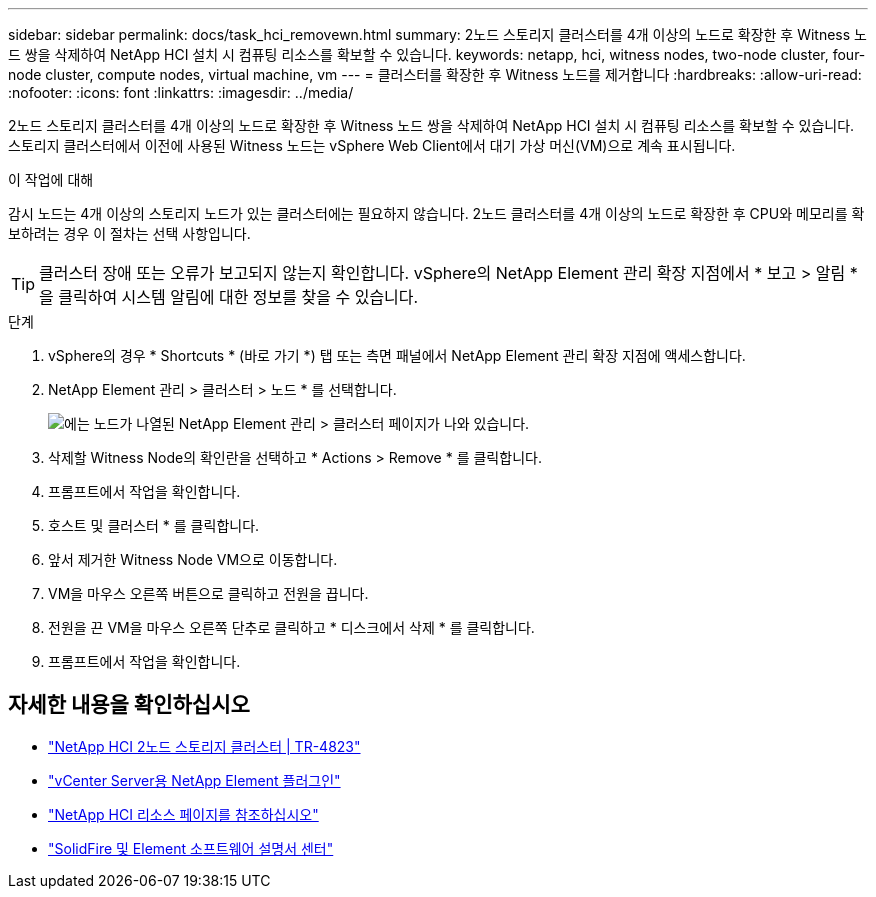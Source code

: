---
sidebar: sidebar 
permalink: docs/task_hci_removewn.html 
summary: 2노드 스토리지 클러스터를 4개 이상의 노드로 확장한 후 Witness 노드 쌍을 삭제하여 NetApp HCI 설치 시 컴퓨팅 리소스를 확보할 수 있습니다. 
keywords: netapp, hci, witness nodes, two-node cluster, four-node cluster, compute nodes, virtual machine, vm 
---
= 클러스터를 확장한 후 Witness 노드를 제거합니다
:hardbreaks:
:allow-uri-read: 
:nofooter: 
:icons: font
:linkattrs: 
:imagesdir: ../media/


[role="lead"]
2노드 스토리지 클러스터를 4개 이상의 노드로 확장한 후 Witness 노드 쌍을 삭제하여 NetApp HCI 설치 시 컴퓨팅 리소스를 확보할 수 있습니다. 스토리지 클러스터에서 이전에 사용된 Witness 노드는 vSphere Web Client에서 대기 가상 머신(VM)으로 계속 표시됩니다.

.이 작업에 대해
감시 노드는 4개 이상의 스토리지 노드가 있는 클러스터에는 필요하지 않습니다. 2노드 클러스터를 4개 이상의 노드로 확장한 후 CPU와 메모리를 확보하려는 경우 이 절차는 선택 사항입니다.


TIP: 클러스터 장애 또는 오류가 보고되지 않는지 확인합니다. vSphere의 NetApp Element 관리 확장 지점에서 * 보고 > 알림 * 을 클릭하여 시스템 알림에 대한 정보를 찾을 수 있습니다.

.단계
. vSphere의 경우 * Shortcuts * (바로 가기 *) 탭 또는 측면 패널에서 NetApp Element 관리 확장 지점에 액세스합니다.
. NetApp Element 관리 > 클러스터 > 노드 * 를 선택합니다.
+
image::vcp-witnessnode.gif[에는 노드가 나열된 NetApp Element 관리 > 클러스터 페이지가 나와 있습니다.]

. 삭제할 Witness Node의 확인란을 선택하고 * Actions > Remove * 를 클릭합니다.
. 프롬프트에서 작업을 확인합니다.
. 호스트 및 클러스터 * 를 클릭합니다.
. 앞서 제거한 Witness Node VM으로 이동합니다.
. VM을 마우스 오른쪽 버튼으로 클릭하고 전원을 끕니다.
. 전원을 끈 VM을 마우스 오른쪽 단추로 클릭하고 * 디스크에서 삭제 * 를 클릭합니다.
. 프롬프트에서 작업을 확인합니다.




== 자세한 내용을 확인하십시오

* https://www.netapp.com/us/media/tr-4823.pdf["NetApp HCI 2노드 스토리지 클러스터 | TR-4823"^]
* https://docs.netapp.com/us-en/vcp/index.html["vCenter Server용 NetApp Element 플러그인"^]
* https://www.netapp.com/us/documentation/hci.aspx["NetApp HCI 리소스 페이지를 참조하십시오"^]
* http://docs.netapp.com/sfe-122/index.jsp["SolidFire 및 Element 소프트웨어 설명서 센터"^]

